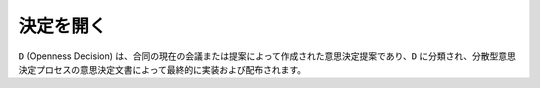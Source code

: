 決定を開く
=======
``D`` (Openness Decision) は、合同の現在の会議または提案によって作成された意思決定提案であり、``D`` に分類され、分散型意思決定プロセスの意思決定文書によって最終的に実装および配布されます。